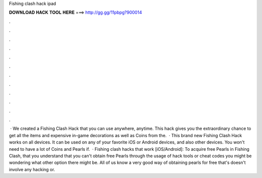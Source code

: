Fishing clash hack ipad

𝐃𝐎𝐖𝐍𝐋𝐎𝐀𝐃 𝐇𝐀𝐂𝐊 𝐓𝐎𝐎𝐋 𝐇𝐄𝐑𝐄 ===> http://gg.gg/11pbpg?900014

.

.

.

.

.

.

.

.

.

.

.

.

 · We created a Fishing Clash Hack that you can use anywhere, anytime. This hack gives you the extraordinary chance to get all the items and expensive in-game decorations as well as Coins from the.  · This brand new Fishing Clash Hack works on all devices. It can be used on any of your favorite iOS or Android devices, and also other devices. You won't need to have a lot of Coins and Pearls if.  · Fishing clash hacks that work [iOS/Android]: To acquire free Pearls in Fishing Clash, that you understand that you can't obtain free Pearls through the usage of hack tools or cheat codes you might be wondering what other option there might be. All of us know a very good way of obtaining pearls for free that's doesn't involve any hacking or.